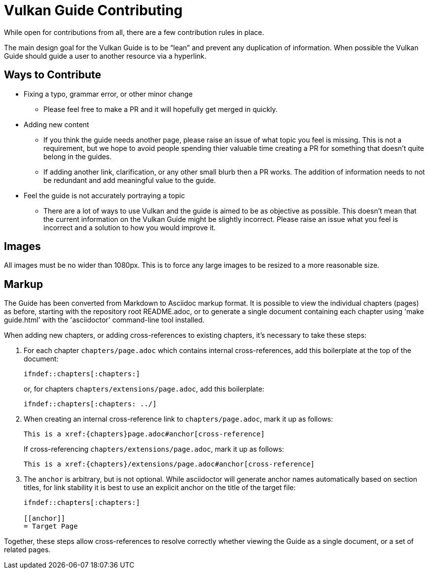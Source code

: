 // Copyright 2019-2021 The Khronos Group, Inc.
// SPDX-License-Identifier: CC-BY-4.0

= Vulkan Guide Contributing

While open for contributions from all, there are a few contribution rules in place.

The main design goal for the Vulkan Guide is to be "`lean`" and prevent any duplication of information. When possible the Vulkan Guide should guide a user to another resource via a hyperlink.

== Ways to Contribute

* Fixing a typo, grammar error, or other minor change
** Please feel free to make a PR and it will hopefully get merged in quickly.
* Adding new content
** If you think the guide needs another page, please raise an issue of what topic you feel is missing. This is not a requirement, but we hope to avoid people spending thier valuable time creating a PR for something that doesn't quite belong in the guides.
** If adding another link, clarification, or any other small blurb then a PR works. The addition of information needs to not be redundant and add meaningful value to the guide.
* Feel the guide is not accurately portraying a topic
** There are a lot of ways to use Vulkan and the guide is aimed to be as objective as possible. This doesn't mean that the current information on the Vulkan Guide might be slightly incorrect. Please raise an issue what you feel is incorrect and a solution to how you would improve it.

== Images

All images must be no wider than 1080px. This is to force any large images to be resized to a more reasonable size.

== Markup

The Guide has been converted from Markdown to Asciidoc markup format. It is
possible to view the individual chapters (pages) as before, starting with
the repository root README.adoc, or to generate a single document containing
each chapter using 'make guide.html' with the 'asciidoctor' command-line
tool installed.

When adding new chapters, or adding cross-references to existing chapters,
it's necessary to take these steps:

  . For each chapter `chapters/page.adoc` which contains internal
    cross-references, add this boilerplate at the top of the document:
+
--
[source,asciidoc]
----
\ifndef::chapters[:chapters:]
----

or, for chapters `chapters/extensions/page.adoc`, add this boilerplate:

[source,asciidoc]
----
\ifndef::chapters[:chapters: ../]
----
--
  . When creating an internal cross-reference link to `chapters/page.adoc`,
    mark it up as follows:
+
--
[source,asciidoc]
----
This is a xref:{chapters}page.adoc#anchor[cross-reference]
----

If cross-referencing `chapters/extensions/page.adoc`, mark it up as follows:

[source,asciidoc]
----
This is a xref:{chapters}/extensions/page.adoc#anchor[cross-reference]
----
--
  . The `anchor` is arbitrary, but is not optional. While asciidoctor will
    generate anchor names automatically based on section titles, for link
    stability it is best to use an explicit anchor on the title of the
    target file:
+
--
[source,asciidoc]
----
\ifndef::chapters[:chapters:]

[[anchor]]
= Target Page
----
--

Together, these steps allow cross-references to resolve correctly whether
viewing the Guide as a single document, or a set of related pages.


